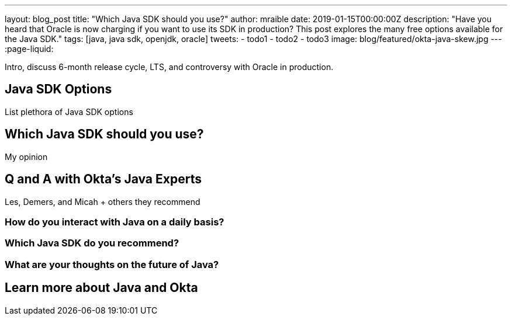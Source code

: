 ---
layout: blog_post
title: "Which Java SDK should you use?"
author: mraible
date: 2019-01-15T00:00:00Z
description: "Have you heard that Oracle is now charging if you want to use its SDK in production? This post explores the many free options available for the Java SDK."
tags: [java, java sdk, openjdk, oracle]
tweets:
- todo1
- todo2
- todo3
image: blog/featured/okta-java-skew.jpg
---
:page-liquid:

Intro, discuss 6-month release cycle, LTS, and controversy with Oracle in production.

== Java SDK Options

List plethora of Java SDK options

== Which Java SDK should you use?

My opinion

== Q and A with Okta's Java Experts

Les, Demers, and Micah + others they recommend

=== How do you interact with Java on a daily basis?

=== Which Java SDK do you recommend?

=== What are your thoughts on the future of Java?

== Learn more about Java and Okta


